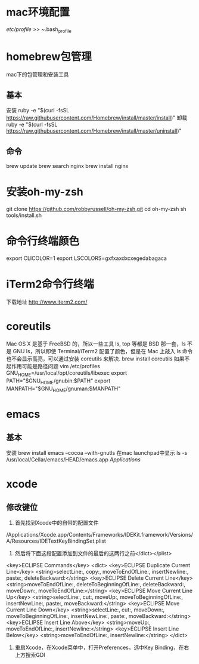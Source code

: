 * mac环境配置
  /etc/profile >> ~/.bash_profile
* homebrew包管理
  mac下的包管理和安装工具
** 基本
   安装
   ruby -e "$(curl -fsSL https://raw.githubusercontent.com/Homebrew/install/master/install)"
   卸载
   ruby -e "$(curl -fsSL https://raw.githubusercontent.com/Homebrew/install/master/uninstall)"
** 命令
   brew update
   brew search nginx
   brew install nginx
* 安装oh-my-zsh
  git clone https://github.com/robbyrussell/oh-my-zsh.git
  cd oh-my-zsh
  sh tools/install.sh
* 命令行终端颜色
export CLICOLOR=1
export LSCOLORS=gxfxaxdxcxegedabagaca
* iTerm2命令行终端
  下载地址 http://www.iterm2.com/
* coreutils
  Mac OS X 是基于 FreeBSD 的，所以一些工具 ls, top 等都是 BSD 那一套，ls 不是 GNU ls，所以即使 Terminal/iTerm2 配置了颜色，但是在 Mac 上敲入 ls 命令也不会显示高亮，可以通过安装 coreutils 来解决.
  brew install coreutils
  如果不起作用可能是路径问题
  vim /etc/profiles
GNU_HOME=/usr/local/opt/coreutils/libexec
export PATH="$GNU_HOME/gnubin:$PATH"
export MANPATH="$GNU_HOME/gnuman:$MANPATH"

* emacs
** 基本
   安装
   brew install emacs --cocoa --with-gnutls
   在mac launchpad中显示
   ls -s /usr/local/Cellar/emacs/HEAD/emacs.app /Applications/
* xcode
** 修改键位
   1. 首先找到Xcode中的自带的配置文件
   /Applications/Xcode.app/Contents/Frameworks/IDEKit.framework/Versions/A/Resources/IDETextKeyBindingSet.plist
   2. 然后将下面这段配置添加到文件的最后的这两行之前</dict></plist>
   <key>ECLIPSE Commands</key>
   <dict>
   <key>ECLIPSE Duplicate Current Line</key>
   <string>selectLine:, copy:, moveToEndOfLine:, insertNewline:, paste:, deleteBackward:</string>
   <key>ECLIPSE Delete Current Line</key>
   <string>moveToEndOfLine:, deleteToBeginningOfLine:, deleteBackward:, moveDown:, moveToEndOfLine:</string>
   <key>ECLIPSE Move Current Line Up</key>
   <string>selectLine:, cut:, moveUp:, moveToBeginningOfLine:, insertNewLine:, paste:, moveBackward:</string>
   <key>ECLIPSE Move Current Line Down</key>
   <string>selectLine:, cut:, moveDown:, moveToBeginningOfLine:, insertNewLine:, paste:, moveBackward:</string>
   <key>ECLIPSE Insert Line Above</key>
   <string>moveUp:, moveToEndOfLine:, insertNewline:</string>
   <key>ECLIPSE Insert Line Below</key>
   <string>moveToEndOfLine:, insertNewline:</string>
   </dict>
   3. 重启Xcode，在Xcode菜单中，打开Preferences，选中Key Binding，在右上方搜索GDI
